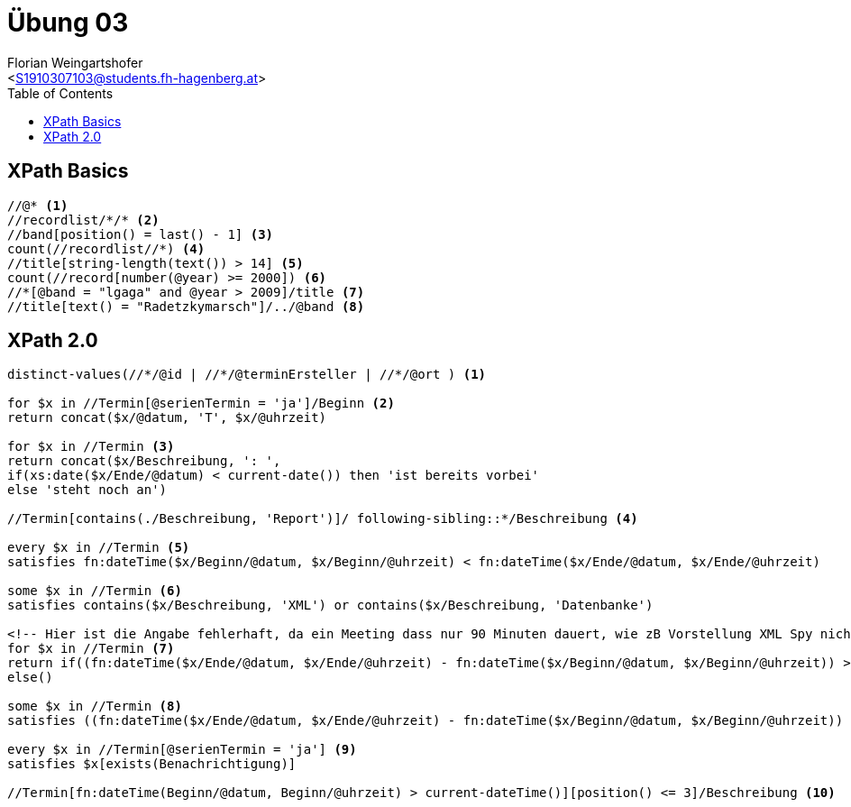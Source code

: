 = Übung 03
:author: Florian Weingartshofer
:email: <S1910307103@students.fh-hagenberg.at>
:reproducible:
:listing-caption: Listing
:source-highlighter: rouge
:stem:
:toc:

== XPath Basics
[source,xpath]
----
//@* <1>
//recordlist/*/* <2>
//band[position() = last() - 1] <3>
count(//recordlist//*) <4>
//title[string-length(text()) > 14] <5>
count(//record[number(@year) >= 2000]) <6>
//*[@band = "lgaga" and @year > 2009]/title <7>
//title[text() = "Radetzkymarsch"]/../@band <8>
----

== XPath 2.0
[source,xpath]
----
distinct-values(//*/@id | //*/@terminErsteller | //*/@ort ) <1>

for $x in //Termin[@serienTermin = 'ja']/Beginn <2>
return concat($x/@datum, 'T', $x/@uhrzeit)

for $x in //Termin <3>
return concat($x/Beschreibung, ': ', 
if(xs:date($x/Ende/@datum) < current-date()) then 'ist bereits vorbei'
else 'steht noch an')

//Termin[contains(./Beschreibung, 'Report')]/ following-sibling::*/Beschreibung <4>

every $x in //Termin <5>
satisfies fn:dateTime($x/Beginn/@datum, $x/Beginn/@uhrzeit) < fn:dateTime($x/Ende/@datum, $x/Ende/@uhrzeit)

some $x in //Termin <6>
satisfies contains($x/Beschreibung, 'XML') or contains($x/Beschreibung, 'Datenbanke')

<!-- Hier ist die Angabe fehlerhaft, da ein Meeting dass nur 90 Minuten dauert, wie zB Vorstellung XML Spy nicht länger als 90 Minuten dauert -->
for $x in //Termin <7>
return if((fn:dateTime($x/Ende/@datum, $x/Ende/@uhrzeit) - fn:dateTime($x/Beginn/@datum, $x/Beginn/@uhrzeit)) > xs:dayTimeDuration("PT90M")) then $x/Beschreibung
else()

some $x in //Termin <8>
satisfies ((fn:dateTime($x/Ende/@datum, $x/Ende/@uhrzeit) - fn:dateTime($x/Beginn/@datum, $x/Beginn/@uhrzeit)) > xs:dayTimeDuration("P5D"))

every $x in //Termin[@serienTermin = 'ja'] <9>
satisfies $x[exists(Benachrichtigung)]

//Termin[fn:dateTime(Beginn/@datum, Beginn/@uhrzeit) > current-dateTime()][position() <= 3]/Beschreibung <10>
----
